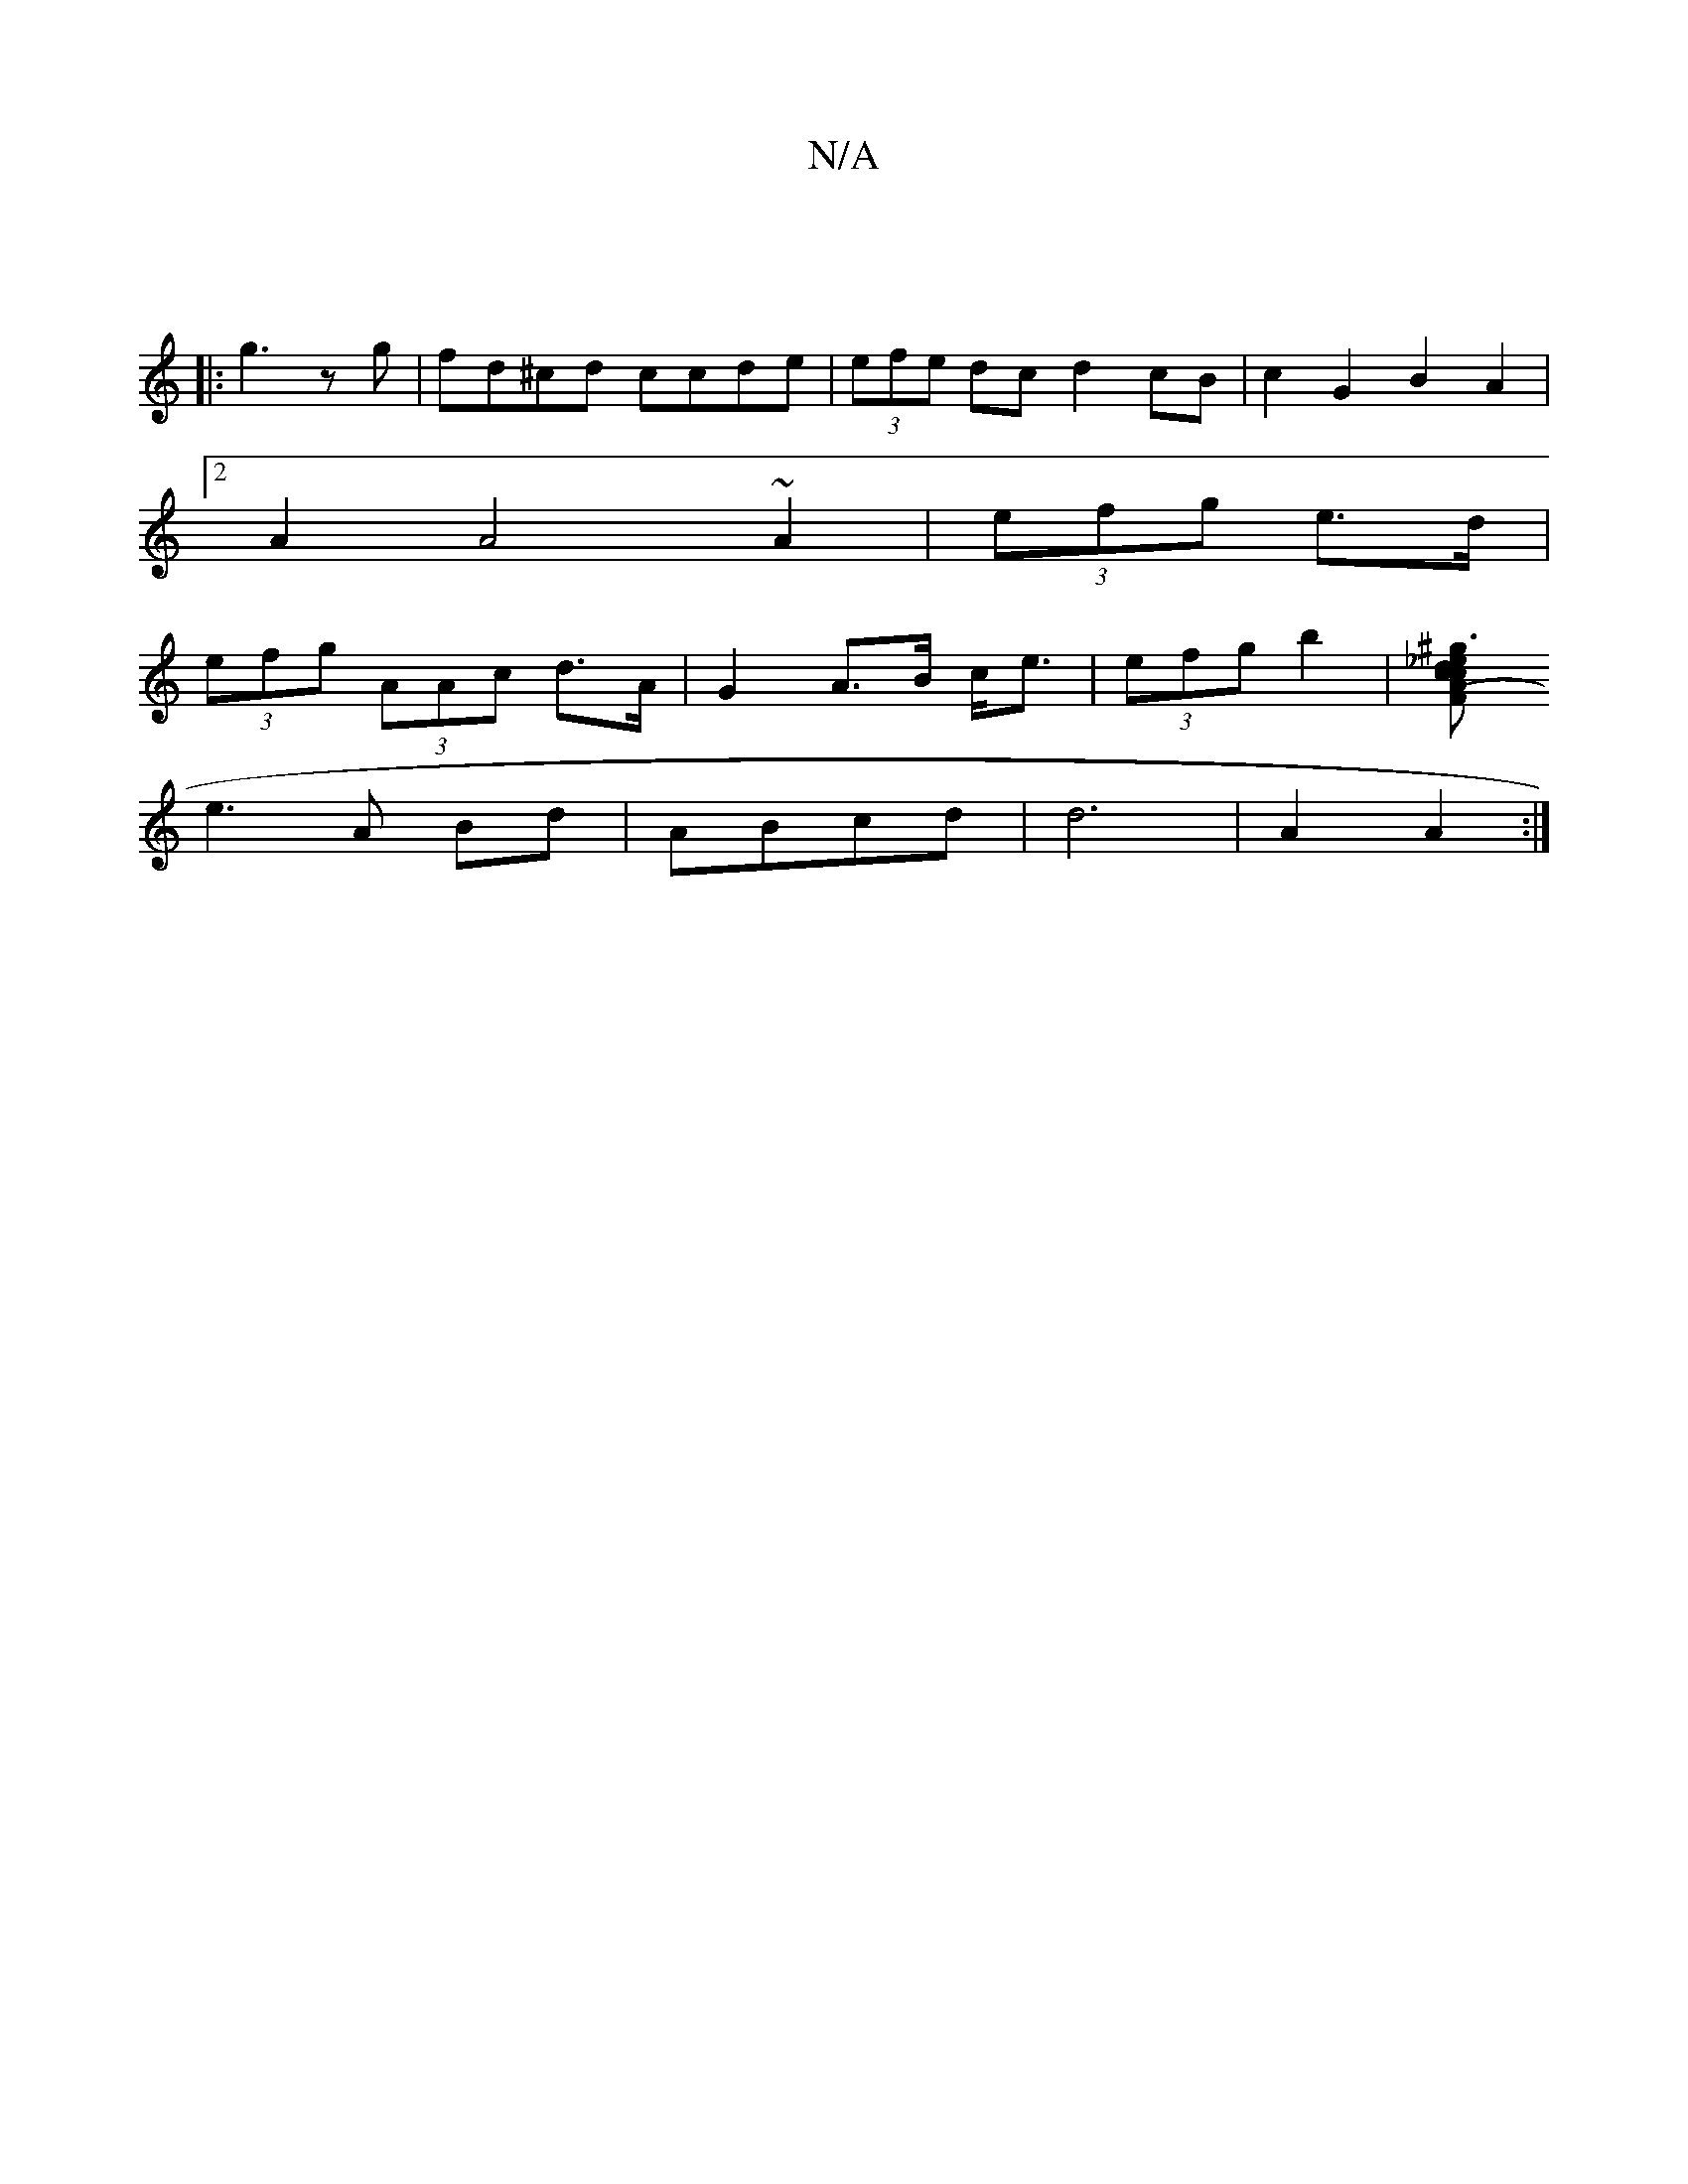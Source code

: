 X:1
T:N/A
M:4/4
R:N/A
K:Cmajor
:|
|:g3 z g|fd^cd ccde|(3efe dc d2 cB|c2G2 B2A2|
[2A2A4 ~A2|(3efg e>d |
(3efg (3AAc d>A | G2 A>B c<e | (3efg b2 | [^g3/2_e d>cA| (3FcD | g3 |]
e3 A Bd | ABcd | d6 | A2 A2 :|

A2 B/c/B |
dc B dAd |
ABA